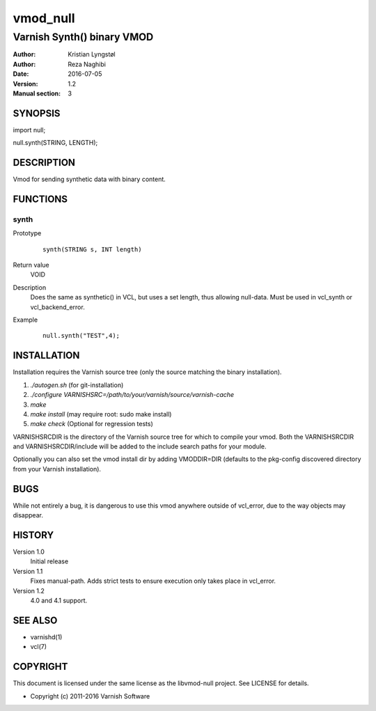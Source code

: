 =========
vmod_null
=========

---------------------------
Varnish Synth() binary VMOD
---------------------------

:Author: Kristian Lyngstøl
:Author: Reza Naghibi
:Date: 2016-07-05
:Version: 1.2
:Manual section: 3

SYNOPSIS
========

import null;

null.synth(STRING, LENGTH);


DESCRIPTION
===========

Vmod for sending synthetic data with binary content.

FUNCTIONS
=========

synth
-----

Prototype
        ::

                synth(STRING s, INT length)
Return value
	VOID
Description
	Does the same as synthetic() in VCL, but uses a set length, thus
        allowing null-data. Must be used in vcl_synth or vcl_backend_error.
Example
        ::

                null.synth("TEST",4);

INSTALLATION
============

Installation requires the Varnish source tree (only the source matching the
binary installation).

1. `./autogen.sh`  (for git-installation)
2. `./configure VARNISHSRC=/path/to/your/varnish/source/varnish-cache`
3. `make`
4. `make install` (may require root: sudo make install)
5. `make check` (Optional for regression tests)

VARNISHSRCDIR is the directory of the Varnish source tree for which to
compile your vmod. Both the VARNISHSRCDIR and VARNISHSRCDIR/include
will be added to the include search paths for your module.

Optionally you can also set the vmod install dir by adding VMODDIR=DIR
(defaults to the pkg-config discovered directory from your Varnish
installation).

BUGS
====

While not entirely a bug, it is dangerous to use this vmod anywhere outside
of vcl_error, due to the way objects may disappear.

HISTORY
=======

Version 1.0
        Initial release

Version 1.1
        Fixes manual-path. Adds strict tests to ensure execution only takes
        place in vcl_error.

Version 1.2
        4.0 and 4.1 support.

SEE ALSO
========

* varnishd(1)
* vcl(7)

COPYRIGHT
=========

This document is licensed under the same license as the
libvmod-null project. See LICENSE for details.

* Copyright (c) 2011-2016 Varnish Software
